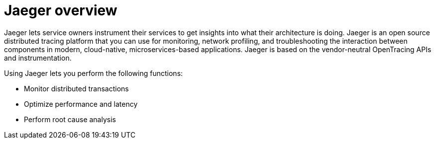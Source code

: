 ////
This CONCEPT module included in the following assemblies:
-ossm-jaeger.adoc
-rhbjaeger-architecture.adoc
////

[id="jaeger-product-overview_{context}"]
= Jaeger overview

Jaeger lets service owners instrument their services to get insights into what their architecture is doing.
Jaeger is an open source distributed tracing platform that you can use for monitoring, network profiling, and troubleshooting the interaction between components in modern, cloud-native, microservices-based applications.
Jaeger is based on the vendor-neutral OpenTracing APIs and instrumentation.

Using Jaeger lets you perform the following functions:

* Monitor distributed transactions

* Optimize performance and latency

* Perform root cause analysis
